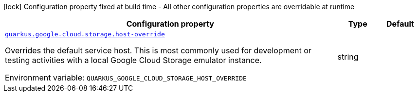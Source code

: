 [.configuration-legend]
icon:lock[title=Fixed at build time] Configuration property fixed at build time - All other configuration properties are overridable at runtime
[.configuration-reference.searchable, cols="80,.^10,.^10"]
|===

h|[.header-title]##Configuration property##
h|Type
h|Default

a| [[quarkus-google-cloud-storage_quarkus-google-cloud-storage-host-override]] [.property-path]##link:#quarkus-google-cloud-storage_quarkus-google-cloud-storage-host-override[`quarkus.google.cloud.storage.host-override`]##
ifdef::add-copy-button-to-config-props[]
config_property_copy_button:+++quarkus.google.cloud.storage.host-override+++[]
endif::add-copy-button-to-config-props[]


[.description]
--
Overrides the default service host. This is most commonly used for development or testing activities with a local Google Cloud Storage emulator instance.


ifdef::add-copy-button-to-env-var[]
Environment variable: env_var_with_copy_button:+++QUARKUS_GOOGLE_CLOUD_STORAGE_HOST_OVERRIDE+++[]
endif::add-copy-button-to-env-var[]
ifndef::add-copy-button-to-env-var[]
Environment variable: `+++QUARKUS_GOOGLE_CLOUD_STORAGE_HOST_OVERRIDE+++`
endif::add-copy-button-to-env-var[]
--
|string
|

|===

